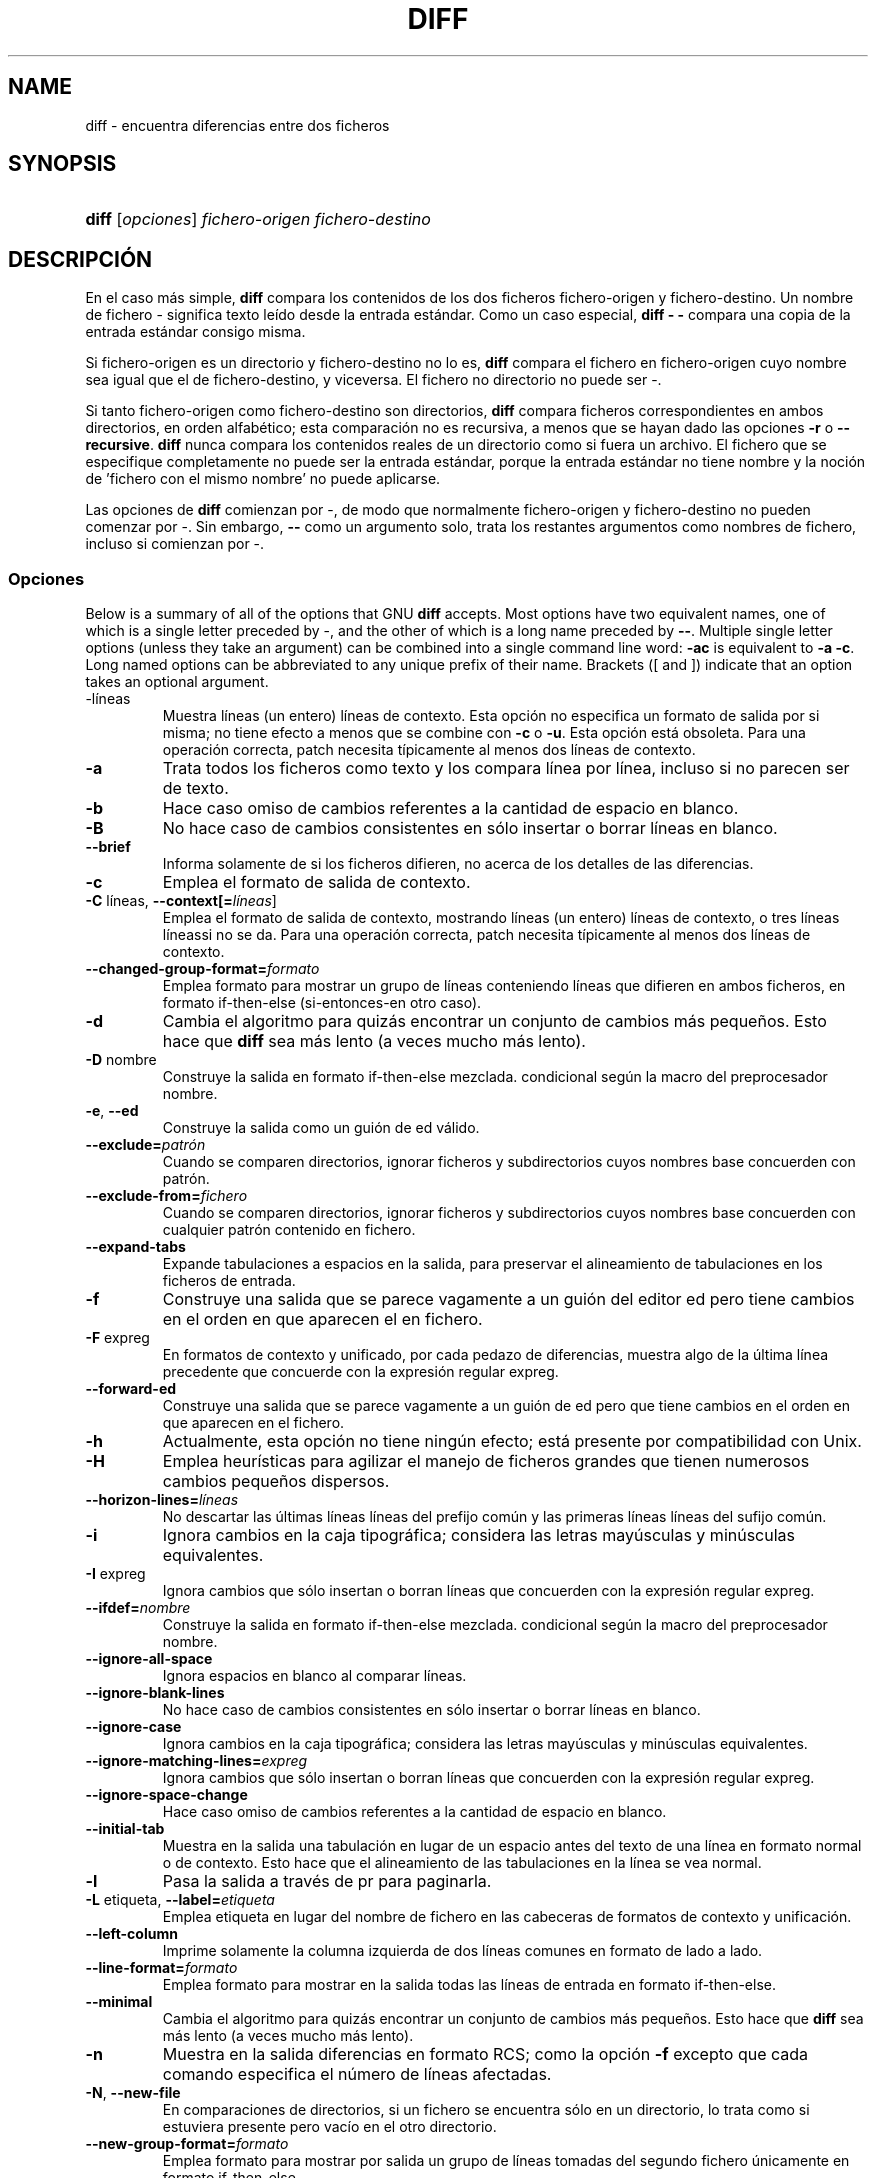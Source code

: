 .\"Generated by db2man.xsl. Don't modify this, modify the source.
.de Sh \" Subsection
.br
.if t .Sp
.ne 5
.PP
\fB\\$1\fR
.PP
..
.de Sp \" Vertical space (when we can't use .PP)
.if t .sp .5v
.if n .sp
..
.de Ip \" List item
.br
.ie \\n(.$>=3 .ne \\$3
.el .ne 3
.IP "\\$1" \\$2
..
.TH "DIFF" 1 "1993-09-22" "" ""
.SH NAME
diff \- encuentra diferencias entre dos ficheros
.SH "SYNOPSIS"
.ad l
.hy 0
.HP 5
\fBdiff\fR [\fIopciones\fR] \fIfichero\-origen\fR \fIfichero\-destino\fR
.ad
.hy

.SH "DESCRIPCIÓN"

.PP
En el caso más simple, \fBdiff\fR compara los contenidos de los dos ficheros fichero\-origen y fichero\-destino\&. Un nombre de fichero \- significa texto leído desde la entrada estándar\&. Como un caso especial, \fBdiff \- \-\fR compara una copia de la entrada estándar consigo misma\&.

.PP
Si fichero\-origen es un directorio y fichero\-destino no lo es, \fBdiff\fR compara el fichero en fichero\-origen cuyo nombre sea igual que el de fichero\-destino, y viceversa\&. El fichero no directorio no puede ser \-\&.

.PP
Si tanto fichero\-origen como fichero\-destino son directorios, \fBdiff\fR compara ficheros correspondientes en ambos directorios, en orden alfabético; esta comparación no es recursiva, a menos que se hayan dado las opciones \fB\-r\fR o \fB\-\-recursive\fR\&. \fBdiff\fR nunca compara los contenidos reales de un directorio como si fuera un archivo\&. El fichero que se especifique completamente no puede ser la entrada estándar, porque la entrada estándar no tiene nombre y la noción de 'fichero con el mismo nombre' no puede aplicarse\&.

.PP
Las opciones de \fBdiff\fR comienzan por \-, de modo que normalmente fichero\-origen y fichero\-destino no pueden comenzar por \-\&. Sin embargo, \fB\-\-\fR como un argumento solo, trata los restantes argumentos como nombres de fichero, incluso si comienzan por \-\&.

.SS "Opciones"

.PP
Below is a summary of all of the options that GNU \fBdiff\fR accepts\&. Most options have two equivalent names, one of which is a single letter preceded by \-, and the other of which is a long name preceded by \fB\-\-\fR\&. Multiple single letter options (unless they take an argument) can be combined into a single command line word: \fB\-ac\fR is equivalent to \fB\-a \-c\fR\&. Long named options can be abbreviated to any unique prefix of their name\&. Brackets ([ and ]) indicate that an option takes an optional argument\&.

.TP
\-líneas
Muestra líneas (un entero) líneas de contexto\&. Esta opción no especifica un formato de salida por si misma; no tiene efecto a menos que se combine con \fB\-c\fR o \fB\-u\fR\&. Esta opción está obsoleta\&. Para una operación correcta, patch necesita típicamente al menos dos líneas de contexto\&.

.TP
\fB\-a\fR
Trata todos los ficheros como texto y los compara línea por línea, incluso si no parecen ser de texto\&.

.TP
\fB\-b\fR
Hace caso omiso de cambios referentes a la cantidad de espacio en blanco\&.

.TP
\fB\-B\fR
No hace caso de cambios consistentes en sólo insertar o borrar líneas en blanco\&.

.TP
\fB\-\-brief\fR
Informa solamente de si los ficheros difieren, no acerca de los detalles de las diferencias\&.

.TP
\fB\-c\fR
Emplea el formato de salida de contexto\&.

.TP
\fB\-C \fRlíneas, \fB\-\-context[=\fR\fIlíneas\fR]
Emplea el formato de salida de contexto, mostrando líneas (un entero) líneas de contexto, o tres líneas líneassi no se da\&. Para una operación correcta, patch necesita típicamente al menos dos líneas de contexto\&.

.TP
\fB\-\-changed\-group\-format=\fR\fIformato\fR
Emplea formato para mostrar un grupo de líneas conteniendo líneas que difieren en ambos ficheros, en formato if\-then\-else (si\-entonces\-en otro caso)\&.

.TP
\fB\-d\fR
Cambia el algoritmo para quizás encontrar un conjunto de cambios más pequeños\&. Esto hace que \fBdiff\fR sea más lento (a veces mucho más lento)\&.

.TP
\fB\-D \fRnombre
Construye la salida en formato if\-then\-else mezclada\&. condicional según la macro del preprocesador nombre\&.

.TP
\fB\-e\fR, \fB\-\-ed\fR
Construye la salida como un guión de ed válido\&.

.TP
\fB\-\-exclude=\fR\fIpatrón\fR
Cuando se comparen directorios, ignorar ficheros y subdirectorios cuyos nombres base concuerden con patrón\&.

.TP
\fB\-\-exclude\-from=\fR\fIfichero\fR
Cuando se comparen directorios, ignorar ficheros y subdirectorios cuyos nombres base concuerden con cualquier patrón contenido en fichero\&.

.TP
\fB\-\-expand\-tabs\fR
Expande tabulaciones a espacios en la salida, para preservar el alineamiento de tabulaciones en los ficheros de entrada\&.

.TP
\fB\-f\fR
Construye una salida que se parece vagamente a un guión del editor ed pero tiene cambios en el orden en que aparecen el en fichero\&.

.TP
\fB\-F \fRexpreg
En formatos de contexto y unificado, por cada pedazo de diferencias, muestra algo de la última línea precedente que concuerde con la expresión regular expreg\&.

.TP
\fB\-\-forward\-ed\fR
Construye una salida que se parece vagamente a un guión de ed pero que tiene cambios en el orden en que aparecen en el fichero\&.

.TP
\fB\-h\fR
Actualmente, esta opción no tiene ningún efecto; está presente por compatibilidad con Unix\&.

.TP
\fB\-H\fR
Emplea heurísticas para agilizar el manejo de ficheros grandes que tienen numerosos cambios pequeños dispersos\&.

.TP
\fB\-\-horizon\-lines=\fR\fIlíneas\fR
No descartar las últimas líneas líneas del prefijo común y las primeras líneas líneas del sufijo común\&.

.TP
\fB\-i\fR
Ignora cambios en la caja tipográfica; considera las letras mayúsculas y minúsculas equivalentes\&.

.TP
\fB\-I \fRexpreg
Ignora cambios que sólo insertan o borran líneas que concuerden con la expresión regular expreg\&.

.TP
\fB\-\-ifdef=\fR\fInombre\fR
Construye la salida en formato if\-then\-else mezclada\&. condicional según la macro del preprocesador nombre\&.

.TP
\fB\-\-ignore\-all\-space\fR
Ignora espacios en blanco al comparar líneas\&.

.TP
\fB\-\-ignore\-blank\-lines\fR
No hace caso de cambios consistentes en sólo insertar o borrar líneas en blanco\&.

.TP
\fB\-\-ignore\-case\fR
Ignora cambios en la caja tipográfica; considera las letras mayúsculas y minúsculas equivalentes\&.

.TP
\fB\-\-ignore\-matching\-lines=\fR\fIexpreg\fR
Ignora cambios que sólo insertan o borran líneas que concuerden con la expresión regular expreg\&.

.TP
\fB\-\-ignore\-space\-change\fR
Hace caso omiso de cambios referentes a la cantidad de espacio en blanco\&.

.TP
\fB\-\-initial\-tab\fR
Muestra en la salida una tabulación en lugar de un espacio antes del texto de una línea en formato normal o de contexto\&. Esto hace que el alineamiento de las tabulaciones en la línea se vea normal\&.

.TP
\fB\-l\fR
Pasa la salida a través de pr para paginarla\&.

.TP
\fB\-L \fRetiqueta, \fB\-\-label=\fR\fIetiqueta\fR
Emplea etiqueta en lugar del nombre de fichero en las cabeceras de formatos de contexto y unificación\&.

.TP
\fB\-\-left\-column\fR
Imprime solamente la columna izquierda de dos líneas comunes en formato de lado a lado\&.

.TP
\fB\-\-line\-format=\fR\fIformato\fR
Emplea formato para mostrar en la salida todas las líneas de entrada en formato if\-then\-else\&.

.TP
\fB\-\-minimal\fR
Cambia el algoritmo para quizás encontrar un conjunto de cambios más pequeños\&. Esto hace que \fBdiff\fR sea más lento (a veces mucho más lento)\&.

.TP
\fB\-n\fR
Muestra en la salida diferencias en formato RCS; como la opción \fB\-f\fR excepto que cada comando especifica el número de líneas afectadas\&.

.TP
\fB\-N\fR, \fB\-\-new\-file\fR
En comparaciones de directorios, si un fichero se encuentra sólo en un directorio, lo trata como si estuviera presente pero vacío en el otro directorio\&.

.TP
\fB\-\-new\-group\-format=\fR\fIformato\fR
Emplea formato para mostrar por salida un grupo de líneas tomadas del segundo fichero únicamente en formato if\-then\-else\&.

.TP
\fB\-\-new\-line\-format=\fR\fIformato\fR
Emplea formato para mostrar por la salida una línea tomada del segundo fichero únicamente, en formato if\-then\-else\&.

.TP
\fB\-\-old\-group\-format=\fR\fIformato\fR
Emplea formato para mostrar por la salida un grupo de líneas tomadas del primer fichero únicamente, en formato if\-then\-else\&.

.TP
\fB\-\-old\-line\-format=\fR\fIformato\fR
Emplea formato para mostrar por la salida una línea tomada del primer fichero únicamente, en formato if\-then\-else\&.

.TP
\fB\-p\fR
Muestra en qué función de C está cada cambio\&.

.TP
\fB\-P\fR
Al comparar directorios, si un fichero aparece sólo en el segundo directorio de los dos, se trata como si estuviera presente pero vacío en el otro\&.

.TP
\fB\-\-paginate\fR
Pasa la salida a través de pr para paginarla\&.

.TP
\fB\-q\fR
Informa solamente de si los ficheros difieren, no acerca de los detalles de las diferencias\&.

.TP
\fB\-r\fR
Al comparar directorios, comparar recursivamente cualquier subdirectorio encontrado\&.

.TP
\fB\-\-rcs\fR
Muestra en la salida diferencias en formato RCS; como la opción \fB\-f\fR excepto que cada comando especifica el número de líneas afectadas\&.

.TP
\fB\-\-recursive\fR
Al comparar directorios, comparar recursivamente cualquier subdirectorio encontrado\&.

.TP
\fB\-\-report\-identical\-files\fR, \fB\-s\fR
Informa de cuando dos ficheros son iguales\&.

.TP
\fB\-S \fRfichero
Al comparar directorios, comienza con el fichero fichero\&. Esto se utiliza para reanudar una comparación interrumpida\&.

.TP
\fB\-\-sdiff\-merge\-assist\fR
Imprime información extra para ayudar a sdiff\&. sdiff utiliza esta opción cuando ejecuta \fBdiff\fR\&. Esta opción no está indicada para su uso directo\&.

.TP
\fB\-\-show\-c\-function\fR
Muestra en qué función de C está cada cambio\&.

.TP
\fB\-\-show\-function\-line=\fR\fIexpreg\fR
En formatos de contexto y unificado, por cada pedazo de diferencias, muestra algo de la última línea precedente que concuerde con la expresión regular expreg\&.

.TP
\fB\-\-side\-by\-side\fR
Emplea el formato de salida de lado a lado\&.

.TP
\fB\-\-speed\-large\-files\fR
Emplea heurísticas para agilizar el manejo de ficheros grandes que tienen numerosos cambios pequeños dispersos\&.

.TP
\fB\-\-starting\-file=\fR\fIfichero\fR
Al comparar directorios, comienza con el fichero fichero\&. Esto se utiliza para reanudar una comparación interrumpida\&.

.TP
\fB\-\-suppress\-common\-lines\fR
No imprime las líneas comunes en formato de lado a lado\&.

.TP
\fB\-t\fR
Expande tabulaciones a espacios en la salida, para preservar el alineamiento de tabulaciones en los ficheros de entrada\&.

.TP
\fB\-T\fR
Muestra en la salida una tabulación en lugar de un espacio antes del texto de una línea en formato normal o de contexto\&. Esto hace que el alineamiento de las tabulaciones en la línea se vea normal\&.

.TP
\fB\-\-text\fR
Trata todos los ficheros y los compara línea a línea, incluso si no parecen ser texto\&.

.TP
\fB\-u\fR
Emplea el formato de salida unificado\&.

.TP
\fB\-\-unchanged\-group\-format=\fR\fIformato\fR
Emplea formato para mostrar en la salida un grupo de líneas comunes tomadas de ambos fichero en formato if\-then\-else\&.

.TP
\fB\-\-unchanged\-line\-format=\fR\fIformato\fR
Emplea formato para mostrar por la salida una línea común a ambos ficheros en formato if\-then\-else\&.

.TP
\fB\-\-unidirectional\-new\-file\fR
Al comparar directorios, si un fichero aparece sólo en el segundo directorio de los dos, se trata como si estuviera presente pero vacío en el otro\&.

.TP
\fB\-U \fRlíneas, \fB\-\-unified[=\fR\fIlíneas\fR]
Emplea el formato de salida unificado, mostrando líneas (un entero) líneas de contexto, o tres si líneas no se da\&. Para una operación correcta, patch necesita típicamente al menos dos líneas de contexto\&.

.TP
\fB\-v\fR, \fB\-\-version\fR
Muestra el número de versión de \fBdiff\fR\&.

.TP
\fB\-w\fR
Ignora espacios en blanco al comparar líneas\&.

.TP
\fB\-W \fRcolumnas, \fB\-\-width=\fR\fIcolumnas\fR
Emplea una anchura de salida de columnas en formato de lado a lado\&.

.TP
\fB\-x \fRpatrón
Cuando se comparen directorios, ignorar ficheros y subdirectorios cuyos nombres base concuerden con patrón\&.

.TP
\fB\-X \fRfichero
Cuando se comparen directorios, ignorar ficheros y subdirectorios cuyos nombres base concuerden con cualquier patrón contenido en fichero\&.

.TP
\fB\-y\fR
Emplea el formato de salida de lado a lado\&.

.SH "VÉASE TAMBIÉN"

.PP
\fBcmp\fR(1), \fBcomm\fR(1), diff3(1), \fBed\fR(1), \fBpatch\fR(1), \fBpr\fR(1), \fBsdiff\fR(1)\&.

.SH "DIAGNÓSTICO"

.PP
Un estado de salida de 0 significa que no se encontraron diferencias, 1 significa que se encontraron algunas diferencias, y 2 significa problemas\&.

